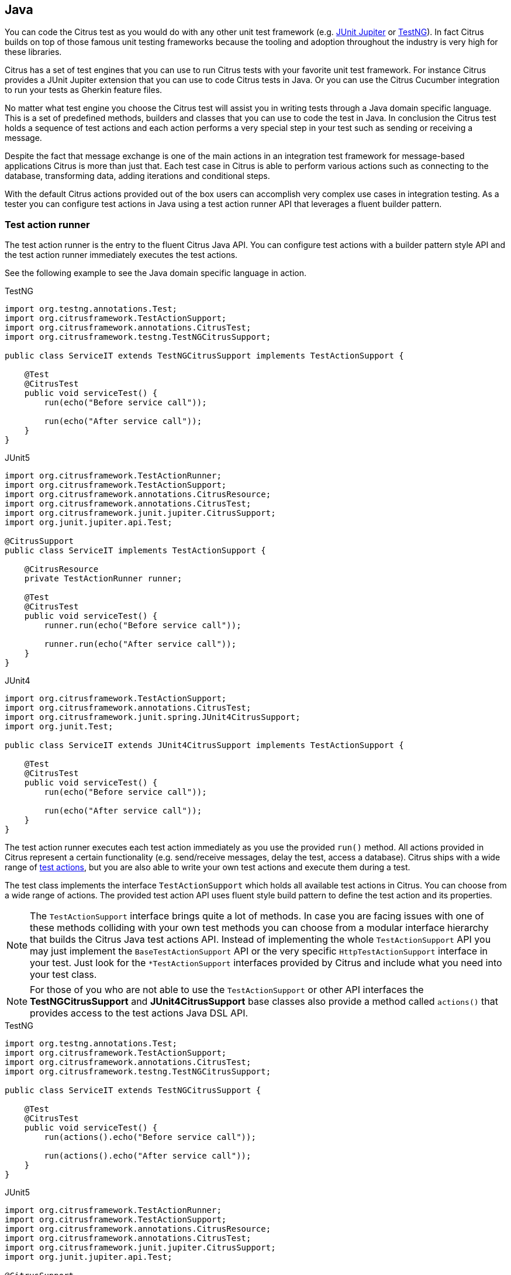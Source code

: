 [[run-java]]
== Java

You can code the Citrus test as you would do with any other unit test framework (e.g. link:#runtime-junit5[JUnit Jupiter] or link:#runtime-testng[TestNG]).
In fact Citrus builds on top of those famous unit testing frameworks because the tooling and adoption throughout the industry is very high for these libraries.

Citrus has a set of test engines that you can use to run Citrus tests with your favorite unit test framework.
For instance Citrus provides a JUnit Jupiter extension that you can use to code Citrus tests in Java.
Or you can use the Citrus Cucumber integration to run your tests as Gherkin feature files.

No matter what test engine you choose the Citrus test will assist you in writing tests through a Java domain specific language.
This is a set of predefined methods, builders and classes that you can use to code the test in Java.
In conclusion the Citrus test holds a sequence of test actions and each action performs a very special step in your test such as sending or receiving a message.

Despite the fact that message exchange is one of the main actions in an integration test framework for message-based applications
Citrus is more than just that. Each test case in Citrus is able to perform various actions such as connecting to the database,
transforming data, adding iterations and conditional steps.

With the default Citrus actions provided out of the box users can accomplish very complex use cases in integration testing.
As a tester you can configure test actions in Java using a test action runner API that leverages a fluent builder pattern.

[[java-test-runner]]
=== Test action runner

The test action runner is the entry to the fluent Citrus Java API.
You can configure test actions with a builder pattern style API and the test action runner immediately executes the test actions.

See the following example to see the Java domain specific language in action.

.TestNG
[source,java,role="primary"]
----
import org.testng.annotations.Test;
import org.citrusframework.TestActionSupport;
import org.citrusframework.annotations.CitrusTest;
import org.citrusframework.testng.TestNGCitrusSupport;

public class ServiceIT extends TestNGCitrusSupport implements TestActionSupport {

    @Test
    @CitrusTest
    public void serviceTest() {
        run(echo("Before service call"));

        run(echo("After service call"));
    }
}
----

.JUnit5
[source,java,role="secondary"]
----
import org.citrusframework.TestActionRunner;
import org.citrusframework.TestActionSupport;
import org.citrusframework.annotations.CitrusResource;
import org.citrusframework.annotations.CitrusTest;
import org.citrusframework.junit.jupiter.CitrusSupport;
import org.junit.jupiter.api.Test;

@CitrusSupport
public class ServiceIT implements TestActionSupport {

    @CitrusResource
    private TestActionRunner runner;

    @Test
    @CitrusTest
    public void serviceTest() {
        runner.run(echo("Before service call"));

        runner.run(echo("After service call"));
    }
}
----

.JUnit4
[source,java,role="secondary"]
----
import org.citrusframework.TestActionSupport;
import org.citrusframework.annotations.CitrusTest;
import org.citrusframework.junit.spring.JUnit4CitrusSupport;
import org.junit.Test;

public class ServiceIT extends JUnit4CitrusSupport implements TestActionSupport {

    @Test
    @CitrusTest
    public void serviceTest() {
        run(echo("Before service call"));

        run(echo("After service call"));
    }
}
----

The test action runner executes each test action immediately as you use the provided `run()` method. All actions provided in Citrus
represent a certain functionality (e.g. send/receive messages, delay the test, access a database). Citrus ships with a wide range of
link:#actions[test actions], but you are also able to write your own test actions and execute them during a test.

The test class implements the interface `TestActionSupport` which holds all available test actions in Citrus.
You can choose from a wide range of actions.
The provided test action API uses fluent style build pattern to define the test action and its properties.

NOTE: The `TestActionSupport` interface brings quite a lot of methods. In case you are facing issues with one of these methods colliding with your own test methods you can choose from a modular interface hierarchy that builds the Citrus Java test actions API. Instead of implementing the whole `TestActionSupport` API you may just implement the `BaseTestActionSupport` API or the very specific `HttpTestActionSupport` interface in your test. Just look for the `*TestActionSupport` interfaces provided by Citrus and include what you need into your test class.

NOTE: For those of you who are not able to use the `TestActionSupport` or other API interfaces the *TestNGCitrusSupport* and *JUnit4CitrusSupport* base classes also provide a method called `actions()` that provides access to the test actions Java DSL API.

.TestNG
[source,java,role="primary"]
----
import org.testng.annotations.Test;
import org.citrusframework.TestActionSupport;
import org.citrusframework.annotations.CitrusTest;
import org.citrusframework.testng.TestNGCitrusSupport;

public class ServiceIT extends TestNGCitrusSupport {

    @Test
    @CitrusTest
    public void serviceTest() {
        run(actions().echo("Before service call"));

        run(actions().echo("After service call"));
    }
}
----

.JUnit5
[source,java,role="secondary"]
----
import org.citrusframework.TestActionRunner;
import org.citrusframework.TestActionSupport;
import org.citrusframework.annotations.CitrusResource;
import org.citrusframework.annotations.CitrusTest;
import org.citrusframework.junit.jupiter.CitrusSupport;
import org.junit.jupiter.api.Test;

@CitrusSupport
public class ServiceIT {

    @CitrusResource
    private TestActionRunner runner;

    @Test
    @CitrusTest
    public void serviceTest() {
        runner.run(runner.actions()
            .echo("Before service call"));

        runner.run(runner.actions()
            .echo("After service call"));
    }
}
----

.JUnit4
[source,java,role="secondary"]
----
import org.citrusframework.TestActionSupport;
import org.citrusframework.annotations.CitrusTest;
import org.citrusframework.junit.spring.JUnit4CitrusSupport;
import org.junit.Test;

public class ServiceIT extends JUnit4CitrusSupport {

    @Test
    @CitrusTest
    public void serviceTest() {
        run(actions().echo("Before service call"));

        run(actions().echo("After service call"));
    }
}
----

By default, all actions run sequentially in the same order as they are defined in the test case. In case one single action fails
the whole test case is failing. Of course, you can leverage parallel action execution with the usage of link:#containers[test containers].

IMPORTANT: The *TestNGCitrusSupport* and *JUnit4CitrusSupport* base classes are not thread safe by default. This is simply
because the base class is holding state to the current test action runner instance in order to delegate method calls
to this instance. Parallel test execution is not available with this approach. Fortunately there is a way to support parallel
test execution through resource injection. Read more about this in link:#junit4-parallel[JUnit4] or link:#junit4-parallel[TestNG]
support.

[[java-test-runner-gherkin]]
=== Gherkin test action runner

The test action runner is also available as Gherkin style runner with `given()`, `when()`, `then()` methods. The Gherkin test action runner
follows the Behavior Driven Development concepts of structuring the test into the three parts: *Given* a certain context, *when* an event
occurs, *then* an outcome should be verified.

.TestNG
[source,java,role="primary"]
----
import org.testng.annotations.Test;
import org.citrusframework.TestActionSupport;
import org.citrusframework.annotations.CitrusTest;
import org.citrusframework.testng.TestNGCitrusSupport;

public class ServiceIT extends TestNGCitrusSupport implements TestActionSupport {

    @Test
    @CitrusTest
    public void serviceTest() {
        given(
            echo("Setup the context")
        );

        when(
            echo("Trigger the event")
        );

        then(
            echo("Verify the outcome")
        );
    }
}
----

.JUnit5
[source,java,role="secondary"]
----
import org.citrusframework.TestActionRunner;
import org.citrusframework.TestActionSupport;
import org.citrusframework.annotations.CitrusResource;
import org.citrusframework.annotations.CitrusTest;
import org.citrusframework.junit.jupiter.CitrusSupport;
import org.junit.jupiter.api.Test;

@CitrusSupport
public class ServiceIT implements TestActionSupport {

    @CitrusResource
    private TestActionRunner runner;

    @Test
    @CitrusTest
    public void serviceTest() {
        runner.given(
            echo("Setup the context")
        );

        runner.when(
            echo("Trigger the event")
        );

        runner.then(
            echo("Verify the outcome")
        );
    }
}
----

.JUnit4
[source,java,role="secondary"]
----
import org.citrusframework.TestActionSupport;
import org.citrusframework.annotations.CitrusTest;
import org.citrusframework.junit.spring.JUnit4CitrusSupport;
import org.junit.Test;

public class ServiceIT extends JUnit4CitrusSupport implements TestActionSupport {

    @Test
    @CitrusTest
    public void serviceTest() {
        given(
            echo("Setup the context")
        );

        when(
            echo("Trigger the event")
        );

        then(
            echo("Verify the outcome")
        );
    }
}
----

[[java-test-meta-information]]
=== Test meta information

The user is able to provide some additional information about the test case. The meta-info section at the very beginning of the
test case holds information like author, status or creation date.

.Test meta information
[source,java]
----
@CitrusTest
public void sampleTest() {
    description("This is a Test");
    author("Christoph");
    status(Status.FINAL);

    run(echo("Hello Citrus!"));
}
----

The status allows the following values:

* DRAFT
* READY_FOR_REVIEW
* DISABLED
* FINAL

This information gives the reader first impression about the test and is also used to generate test documentation. By default,
Citrus is able to generate test reports in HTML and Excel in order to list all tests with their metadata information and description.

NOTE: Tests with the status DISABLED will not be executed during a test suite run. So someone can just start adding planned
test cases that are not finished yet in status DRAFT. In case a test is not runnable yet because it is not finished, someone
may disable a test temporarily to avoid causing failures during a test run.

The test description should give a short introduction to the intended use case scenario that will be tested. The user should get
a short summary of what the test case is trying to verify.

[[java-test-finally]]
=== Finally block

Java developers might be familiar with the concept of try-catch-finally blocks. The *_finally_* section contains a list of
test actions that will be executed guaranteed at the very end of the test case even if errors did occur during the execution before.

This is the right place to tidy up things that were previously created by the test like cleaning up the database for instance.

.Finally block
[source,java]
----
@CitrusTest
public void sampleTest() {
    given(
        doFinally()
            .actions(echo("Do finally - regardless of any error before"))
    );

    echo("Hello Test Framework");
}
----

As an example imagine that you have prepared some data inside the database at the beginning of the test and you need to make
sure the data is cleaned up at the end of the test case.

.Finally block example
[source,java]
----
@CitrusTest
public void finallyBlockTest() {
    variable("orderId", "citrus:randomNumber(5)");
    variable("date", "citrus:currentDate('dd.MM.yyyy')");

    given(
        doFinally()
            .actions(sql(dataSource).statement("DELETE FROM ORDERS WHERE ORDER_ID='${orderId}'"))
    );

    when(
        sql(dataSource).statement("INSERT INTO ORDERS VALUES (${orderId}, 1, 1, '${date}')")
    );

    then(
        echo("ORDER creation time: citrus:currentDate('dd.MM.yyyy')")
    );
}
----

In the example the first action creates an entry in the database using an *_INSERT_* statement. To be sure that the entry
in the database is deleted after the test, the `finally` section contains the respective *_DELETE_* statement that is always
executed regardless the test case state (successful or failed).

NOTE: The `finally` section must be placed at the very beginning of the test. This is because the test action runner
is immediately executing each test action as it is called within the Java DSL methods. This is the only way the test case
can perform the final actions also in case of previous error.

A `finally` block placed at the very end of the test will not take action unless put in a traditional Java try-finally-block:

.Traditional try-finally block
[source,java]
----
@CitrusTest
public void finallyBlockTest() {
    variable("orderId", "citrus:randomNumber(5)");
    variable("date", "citrus:currentDate('dd.MM.yyyy')");

    try {
        when(
            sql(dataSource).statement("INSERT INTO ORDERS VALUES (${orderId}, 1, 1, '${date}')")
        );

        then(
            echo("ORDER creation time: citrus:currentDate('dd.MM.yyyy')")
        );
    } finally {
        then(
            sql(dataSource).statement("DELETE FROM ORDERS WHERE ORDER_ID='${orderId}'")
        );
    }
}
----

Using the traditional Java `try-finally` feels more natural no doubt. Please notice that the Citrus report and logging will
not account the traditional finally block actions then. Good news is whatever layout you choose the outcome is always the same.

The `finally` block is executed safely even in case some previous test action raises an error for some reason.

[[java-test-behaviors]]
=== Test behaviors

The concept of test behaviors is a good way to reuse test action blocks in the Java DSL. Test behaviors combine action
sequences to a logical unit. The behavior defines a set of test actions that can be applied multiple times to different
test cases.

The behavior is a separate Java DSL class with a single _apply_ method that configures the test actions. Test behaviors
follow this basic interface:

.Test behaviors
[source,java]
----
@FunctionalInterface
public interface TestBehavior {

    /**
     * Behavior building method.
     */
    void apply(TestActionRunner runner);

}
----

The behavior is provided with the test action runner and all actions in the behavior should run on that runner. Every time
the behavior is applied to a test the actions get executed accordingly.

.Test behaviors
[source,java]
----
public class FooBehavior implements TestBehavior {
    public void apply(TestActionRunner runner) {
        runner.run(createVariable("foo", "test"));

        runner.run(echo("fooBehavior"));
    }
}

public class BarBehavior implements TestBehavior {
    public void apply(TestActionRunner runner) {
        runner.run(createVariable("bar", "test"));

        runner.run(echo("barBehavior"));
    }
}
----

The listing above shows two test behaviors that add very specific test actions and test variables to the test case. As
you can see the test behavior is able to use the same Java DSL action methods and defines test variables and actions as
a normal test case would do. You can apply the behaviors multiple times in different tests:

[source,java]
----
@CitrusTest
public void behaviorTest() {
    run(apply(new FooBehavior()));

    run(echo("Successfully applied bar behavior"));

    run(apply(new BarBehavior()));

    run(echo("Successfully applied bar behavior"));
}
----

The behavior is applied to the test case by calling the *apply()* method. As a result the behavior is executed adding
its logic at this point of the test execution. The same behavior can now be called in multiple test cases so we have a reusable
set of test actions.

A behavior may use different variable names than the test and vice versa. No doubt the behavior will fail as soon as special
variables with respective values are not present. Unknown variables cause the behavior and the whole test to fail with errors.

So a good approach would be to harmonize variable usage across behaviors and test cases, so that templates and test cases
do use the same variable naming. The behavior automatically knows all variables in the test case and all test variables
created inside the behavior are visible to the test case after applying.

IMPORTANT: When a behavior changes variables this will automatically affect the variables in the whole test. So if you
change a variable value inside a behavior and the variable is defined inside the test case the changes will affect
the variable in a global test context. This means we have to be careful when executing a behavior several times in a test,
especially in combination with parallel containers (see link:#containers-parallel[containers-parallel]).

[[java-custom-actions]]
=== Run custom code

In general, you are able to mix Citrus Java DSL actions with custom Java code as you like.

.TestNG
[source,java,role="primary"]
----
import org.testng.annotations.Test;
import org.citrusframework.TestActionSupport;
import org.citrusframework.annotations.CitrusTest;
import org.citrusframework.testng.TestNGCitrusSupport;

public class ServiceIT extends TestNGCitrusSupport implements TestActionSupport {

    private MyService myService = new MyService();

    @Test
    @CitrusTest
    public void serviceTest() {
        run(echo("Before service call"));

        myService.doSomething("Now calling custom service");

        run(echo("After service call"));
    }
}
----

.JUnit5
[source,java,role="secondary"]
----
import org.citrusframework.TestActionRunner;
import org.citrusframework.TestActionSupport;
import org.citrusframework.annotations.CitrusResource;
import org.citrusframework.annotations.CitrusTest;
import org.citrusframework.junit.jupiter.CitrusSupport;
import org.junit.jupiter.api.Test;

@CitrusSupport
public class ServiceIT implements TestActionSupport {

    @CitrusResource
    private TestActionRunner runner;

    private MyService myService = new MyService();

    @Test
    @CitrusTest
    public void serviceTest() {
        runner.run(echo("Before service call"));

        myService.doSomething("Now calling custom service");

        runner.run(echo("After service call"));
    }
}
----

.JUnit4
[source,java,role="secondary"]
----
import org.citrusframework.TestActionSupport;
import org.citrusframework.annotations.CitrusTest;
import org.citrusframework.junit.spring.JUnit4CitrusSupport;
import org.junit.Test;

public class ServiceIT extends JUnit4CitrusSupport implements TestActionSupport {

    private MyService myService = new MyService();

    @Test
    @CitrusTest
    public void serviceTest() {
        run(echo("Before service call"));

        myService.doSomething("Now calling custom service");

        run(echo("After service call"));
    }
}
----

The test above uses a mix of Citrus test actions and custom service calls. The test logic will execute as expected. It is
recommended though to wrap custom code in a test action in order to have a consistent test reporting and failure management
in Citrus.

.TestNG
[source,java,role="primary"]
----
import org.testng.annotations.Test;
import org.citrusframework.TestActionSupport;
import org.citrusframework.annotations.CitrusTest;
import org.citrusframework.testng.TestNGCitrusSupport;

public class ServiceIT extends TestNGCitrusSupport implements TestActionSupport {

    private MyService myService = new MyService();

    @Test
    @CitrusTest
    public void serviceTest() {
        run(echo("Before service call"));

        run(
            action(context -> myService.doSomething("Now calling custom service"))
        );

        run(echo("After service call"));
    }
}
----

.JUnit5
[source,java,role="secondary"]
----
import org.citrusframework.TestActionRunner;
import org.citrusframework.TestActionSupport;
import org.citrusframework.annotations.CitrusResource;
import org.citrusframework.annotations.CitrusTest;
import org.citrusframework.junit.jupiter.CitrusSupport;
import org.junit.jupiter.api.Test;

@CitrusSupport
public class ServiceIT implements TestActionSupport {

    @CitrusResource
    private TestActionRunner runner;

    private MyService myService = new MyService();

    @Test
    @CitrusTest
    public void serviceTest() {
        runner.run(echo("Before service call"));

        runner.run(
            action(context -> myService.doSomething("Now calling custom service"))
        );

        runner.run(echo("After service call"));
    }
}
----

.JUnit4
[source,java,role="secondary"]
----
import org.citrusframework.TestActionSupport;
import org.citrusframework.annotations.CitrusTest;
import org.citrusframework.junit.spring.JUnit4CitrusSupport;
import org.junit.Test;

public class ServiceIT extends JUnit4CitrusSupport implements TestActionSupport {

    private MyService myService = new MyService();

    @Test
    @CitrusTest
    public void serviceTest() {
        run(echo("Before service call"));

        run(
            action(context -> myService.doSomething("Now calling custom service"))
        );

        run(echo("After service call"));
    }
}
----

The sample above wraps the call to the custom service `myService` in an abstract test action represented as Java lambda expression.
This way the service call becomes part of the Citrus test execution and failures are reported properly. Also you have access to the
current test context which holds the list of test variables as well as many other Citrus related test objects (e.g. message store).

This is why you should wrap custom code in a test action and run that code via the test action runner methods. You can also put your custom code in
a test action implementation and reference the logic from multiple tests.

[[java-bind-to-registry]]
=== Bind objects to registry

The Citrus context is a place where objects can register themselves in order to enable dependency injection and instance sharing
in multiple tests. Once you register the object in the context others can resolve the reference with its given name.

In a simple example the context can register a new endpoint that is injected in several tests.

You can access the Citrus context within the provided before/after methods on the test.

.Register endpoint in Citrus context
[source,java]
----
public class CitrusRegisterEndpoint_IT extends TestNGCitrusSupport implements TestActionSupport {

    @Override
    public void beforeSuite(CitrusContext context) {
        context.bind("foo", new FooEndpoint());
    }
}
----

With the CitrusContext you can bind objects to the registry. Each binding receives a name so others can resolve the instance
reference for injection.

.TestNG
[source,java,role="primary"]
----
import org.testng.annotations.Test;
import org.citrusframework.TestActionSupport;
import org.citrusframework.annotations.CitrusTest;
import org.citrusframework.testng.TestNGCitrusSupport;

public class ServiceIT extends TestNGCitrusSupport implements TestActionSupport {

    @CitrusEndpoint
    private FooEndpoint foo;

    @Test
    @CitrusTest
    public void serviceTest() {
        run(send(foo)
                .message()
                .body("Hello foo!"));

        run(receive(foo)
                .message()
                .body("Hello Citrus!"));
    }
}
----

.JUnit5
[source,java,role="secondary"]
----
import org.citrusframework.TestActionRunner;
import org.citrusframework.TestActionSupport;
import org.citrusframework.annotations.CitrusResource;
import org.citrusframework.annotations.CitrusTest;
import org.citrusframework.junit.jupiter.CitrusSupport;
import org.junit.jupiter.api.Test;

@CitrusSupport
public class ServiceIT implements TestActionSupport {

    @CitrusEndpoint
    private FooEndpoint foo;

    @CitrusResource
    private TestActionRunner runner;

    @Test
    @CitrusTest
    public void serviceTest() {
        runner.run(send(foo)
                .message()
                .body("Hello foo!"));

        runner.run(receive(foo)
                .message()
                .body("Hello Citrus!"));
    }
}
----

.JUnit4
[source,java,role="secondary"]
----
import org.citrusframework.TestActionSupport;
import org.citrusframework.annotations.CitrusTest;
import org.citrusframework.junit.spring.JUnit4CitrusSupport;
import org.junit.Test;

public class ServiceIT extends JUnit4CitrusSupport implements TestActionSupport {

    @CitrusEndpoint
    private FooEndpoint foo;

    @Test
    @CitrusTest
    public void serviceTest() {
        run(send(foo)
                .message()
                .body("Hello foo!"));

        run(receive(foo)
                .message()
                .body("Hello Citrus!"));
    }
}
----

The `@CitrusEndpoint` annotation injects the endpoint resolving the instance with the given name `foo`.
Test methods can use this endpoint in the following send and receive actions.

[[java-bind-to-registry-annotation]]
==== @BindToRegistry

An alternative to using the `bind()` method on the CitrusContext is to use the `@BindToRegistry` annotation.
Methods and fields annotated will automatically register in the CitrusContext registry.

.TestNG
[source,java,role="primary"]
----
import org.testng.annotations.Test;
import org.citrusframework.TestActionSupport;
import org.citrusframework.annotations.CitrusTest;
import org.citrusframework.testng.TestNGCitrusSupport;

public class ServiceIT extends TestNGCitrusSupport implements TestActionSupport {

    @CitrusFramework
    private Citrus citrus;

    @BindToRegistry(name = "fooQueue")
    private MessageQueue queue = new DefaultMessageQueue("fooQueue");

    @BindToRegistry
    public FooEndpoint foo() {
        return new FooEndpoint();
    }

    @Test
    @CitrusTest
    public void serviceTest() {
        // ...
    }
}
----

.JUnit5
[source,java,role="secondary"]
----
import org.citrusframework.TestActionRunner;
import org.citrusframework.TestActionSupport;
import org.citrusframework.annotations.CitrusResource;
import org.citrusframework.annotations.CitrusTest;
import org.citrusframework.junit.jupiter.CitrusSupport;
import org.junit.jupiter.api.Test;

@CitrusSupport
public class ServiceIT implements TestActionSupport {

    @CitrusResource
    private TestActionRunner runner;

    @CitrusFramework
    private Citrus citrus;

    @BindToRegistry(name = "fooQueue")
    private MessageQueue queue = new DefaultMessageQueue("fooQueue");

    @BindToRegistry
    public FooEndpoint foo() {
        return new FooEndpoint();
    }

    @Test
    @CitrusTest
    public void serviceTest() {
        // ...
    }
}
----

.JUnit4
[source,java,role="secondary"]
----
import org.citrusframework.TestActionSupport;
import org.citrusframework.annotations.CitrusTest;
import org.citrusframework.junit.spring.JUnit4CitrusSupport;
import org.junit.Test;

public class ServiceIT extends JUnit4CitrusSupport implements TestActionSupport {

    @CitrusFramework
    private Citrus citrus;

    @BindToRegistry(name = "fooQueue")
    private MessageQueue queue = new DefaultMessageQueue("fooQueue");

    @BindToRegistry
    public FooEndpoint foo() {
        return new FooEndpoint();
    }

    @Test
    @CitrusTest
    public void serviceTest() {
        // ...
    }
}
----

The annotation is able to specify an explicit binding name.
The annotation works with public methods and fields in tests.

[[java-configuration-class]]
==== Configuration classes

As an alternative to adding the registry binding configuration directly to the test you can load configuration classes.

Configuration classes are automatically loaded before a test suite run and all methods and fields are parsed for potential bindings.
You can use the environment settings `citrus.java.config` and/or `CITRUS_JAVA_CONFIG` to set a default configuration class.

.citrus-application.properties
[source,properties]
----
citrus.java.config=MyConfig.class
----

.MyConfig.class
[source,java]
----
public class MyConfig {

    @BindToRegistry(name = "fooQueue")
    private MessageQueue queue = new DefaultMessageQueue("fooQueue");

    @BindToRegistry
    public FooEndpoint foo() {
        return new FooEndpoint();
    }
}
----

[[java-configuration-class-annotation]]
==== @CitrusConfiguration

Each test is able to use the `@CitrusConfiguration` annotation to add registry bindings, too.

.TestNG
[source,java,role="primary"]
----
import org.citrusframework.TestActionSupport;
import org.citrusframework.annotations.CitrusConfiguration;
import org.citrusframework.annotations.CitrusTest;
import org.citrusframework.testng.TestNGCitrusSupport;
import org.testng.annotations.Test;

@CitrusConfiguration(classes = MyConfig.class)
public class ServiceIT extends TestNGCitrusSupport implements TestActionSupport {

    @CitrusEndpoint
    private FooEndpoint foo;

    @Test
    @CitrusTest
    public void serviceTest() {
        runner.run(send(foo)
                .message()
                .body("Hello foo!"));

        runner.run(receive(foo)
                .message()
                .body("Hello Citrus!"));
    }
}
----

.JUnit5
[source,java,role="secondary"]
----
import org.citrusframework.TestActionRunner;
import org.citrusframework.TestActionSupport;
import org.citrusframework.annotations.CitrusConfiguration;
import org.citrusframework.annotations.CitrusResource;
import org.citrusframework.annotations.CitrusTest;
import org.citrusframework.junit.jupiter.CitrusSupport;
import org.junit.jupiter.api.Test;

@CitrusSupport
@CitrusConfiguration(classes = MyConfig.class)
public class ServiceIT implements TestActionSupport {

    @CitrusResource
    private TestActionRunner runner;

    @CitrusEndpoint
    private FooEndpoint foo;

    @Test
    @CitrusTest
    public void serviceTest() {
        runner.run(send(foo)
                .message()
                .body("Hello foo!"));

        runner.run(receive(foo)
                .message()
                .body("Hello Citrus!"));
    }
}
----

.JUnit4
[source,java,role="secondary"]
----
import org.citrusframework.TestActionSupport;
import org.citrusframework.annotations.CitrusConfiguration;
import org.citrusframework.annotations.CitrusTest;
import org.citrusframework.junit.spring.JUnit4CitrusSupport;
import org.junit.Test;

@CitrusConfiguration(classes = MyConfig.class)
public class ServiceIT extends JUnit4CitrusSupport implements TestActionSupport {

    @CitrusEndpoint
    private FooEndpoint foo;

    @Test
    @CitrusTest
    public void serviceTest() {
        run(send(foo)
                .message()
                .body("Hello foo!"));

        run(receive(foo)
                .message()
                .body("Hello Citrus!"));
    }
}
----

The `@CitrusConfiguration` annotation is able to load configuration classes and bind all components to the registry for later usage.
The test can inject endpoints and other components using the `@CitrusEndpoint` and `@CitrusResource` annotation on fields.

[[java-resource-injection]]
=== Resource injection

Resource injection is a convenient mechanism to access Citrus internal objects such as TestRunner or TestContext instances. The following sections
deal with resource injection of different objects.

[[java-resource-injection-citrus]]
==== Inject Citrus framework

You can access the Citrus framework instance in order to access all components and functionalities. Just use the `@CitrusFramework`
annotation in your test class.

.TestNG
[source,java,role="primary"]
----
import org.citrusframework.TestActionSupport;
import org.citrusframework.annotations.CitrusTest;
import org.citrusframework.testng.TestNGCitrusSupport;
import org.testng.annotations.Test;

public class ServiceIT extends TestNGCitrusSupport implements TestActionSupport {

    @CitrusFramework
    private Citrus citrus;

    @Test
    @CitrusTest
    public void serviceTest() {
        citrus.getCitrusContext().getMessageListeners().addMessageListener(new MyListener());
    }
}
----

.JUnit5
[source,java,role="secondary"]
----
import org.citrusframework.TestActionRunner;
import org.citrusframework.TestActionSupport;
import org.citrusframework.annotations.CitrusResource;
import org.citrusframework.annotations.CitrusTest;
import org.citrusframework.junit.jupiter.CitrusSupport;
import org.junit.jupiter.api.Test;

@CitrusSupport
public class ServiceIT implements TestActionSupport {

    @CitrusResource
    private TestActionRunner runner;

    @CitrusFramework
    private Citrus citrus;

    @Test
    @CitrusTest
    public void serviceTest() {
        citrus.getCitrusContext().getMessageListeners().addMessageListener(new MyListener());
    }
}
----

.JUnit4
[source,java,role="secondary"]
----
import org.citrusframework.TestActionSupport;
import org.citrusframework.annotations.CitrusTest;
import org.citrusframework.junit.spring.JUnit4CitrusSupport;
import org.junit.Test;

public class ServiceIT extends JUnit4CitrusSupport implements TestActionSupport {

    @CitrusFramework
    private Citrus citrus;

    @Test
    @CitrusTest
    public void serviceTest() {
        citrus.getCitrusContext().getMessageListeners().addMessageListener(new MyListener());
    }
}
----

The framework instance provides access to the Citrus context which is a central registry for all components. The example above adds
a new message listener.

IMPORTANT: The Citrus context is a shared component. Components added will perform with all further tests and changes made
affect all tests.

[[java-resource-injection-runner]]
==== Test action runner injection

The test action runner is the entry to the fluent Java API. You can inject the runner as a method parameter.

.TestNG
[source,java,role="primary"]
----
import org.citrusframework.TestActionSupport;
import org.citrusframework.TestCaseRunner;
import org.citrusframework.annotations.CitrusTest;
import org.citrusframework.testng.TestNGCitrusSupport;
import org.testng.annotations.Optional;
import org.testng.annotations.Test;

public class ServiceIT extends TestNGCitrusSupport implements TestActionSupport {

    @Test
    @CitrusTest
    public void serviceTest(@Optional @CitrusResource TestCaseRunner runner) {
        runner.run(
            createVariable("random", "citrus:randomNumber(10)")
        );

        runner.run(
            echo("The random number is: ${random}")
        );
    }
}
----

.JUnit5
[source,java,role="secondary"]
----
import org.citrusframework.TestActionSupport;
import org.citrusframework.TestCaseRunner;
import org.citrusframework.annotations.CitrusResource;
import org.citrusframework.annotations.CitrusTest;
import org.citrusframework.junit.jupiter.CitrusSupport;
import org.junit.jupiter.api.Test;

@CitrusSupport
public class ServiceIT implements TestActionSupport {

    @Test
    @CitrusTest
    public void serviceTest(@CitrusResource TestCaseRunner runner) {
        runner.run(
            createVariable("random", "citrus:randomNumber(10)")
        );

        runner.run(
            echo("The random number is: ${random}")
        );
    }
}
----

.JUnit4
[source,java,role="secondary"]
----
import org.citrusframework.TestActionSupport;
import org.citrusframework.TestCaseRunner;
import org.citrusframework.annotations.CitrusResource;
import org.citrusframework.annotations.CitrusTest;
import org.citrusframework.junit.spring.JUnit4CitrusSupport;
import org.junit.Test;

public class ServiceIT extends JUnit4CitrusSupport implements TestActionSupport {

    @Test
    @CitrusTest
    public void serviceTest(@CitrusResource TestCaseRunner runner) {
        runner.run(
            createVariable("random", "citrus:randomNumber(10)")
        );

        runner.run(
            echo("The random number is: ${random}")
        );
    }
}
----

The parameter requires the `@CitrusResource` annotations in order to mark the parameter for Citrus resource injection.

Now each method uses its own runner instance which makes sure that parallel test execution can take place without having
the risk of side effects on other tests running at the same time.

[[java-resource-injection-test-context]]
==== Test context injection

The Citrus test context combines a set of central objects and functionalities that a test is able to make use of. The test context
holds all variables and is able to resolve functions and validation matchers.

In general a tester will not have to explicitly access the test context because the framework is working with it behind the scenes.
In terms of advanced operations and customizations accessing the test context may be a good idea though.

Each test action implementation has access to the test context as it is provided to the execution method in the interface:

.Test action interface
[source,java]
----
@FunctionalInterface
public interface TestAction {
    /**
     * Main execution method doing all work
     * @param context
     */
    void execute(TestContext context);
}
----

In addition to that Citrus provides a resource injection mechanism that allows to access the current test context in a test class or test method.

.TestNG
[source,java,role="primary"]
----
import org.citrusframework.TestActionSupport;
import org.citrusframework.TestCaseRunner;
import org.citrusframework.annotations.CitrusTest;
import org.citrusframework.testng.TestNGCitrusSupport;
import org.testng.annotations.Optional;
import org.testng.annotations.Test;

public class ServiceIT extends TestNGCitrusSupport implements TestActionSupport {

    @Test
    @CitrusTest
    public void serviceTest(@Optional @CitrusResource TestCaseRunner runner,
                            @Optional @CitrusResource TestContext context) {
        context.setVariable("myVariable", "some value");

        runner.run(echo("${myVariable}"));
    }
}
----

.JUnit5
[source,java,role="secondary"]
----
import org.citrusframework.TestActionSupport;
import org.citrusframework.TestCaseRunner;
import org.citrusframework.annotations.CitrusResource;
import org.citrusframework.annotations.CitrusTest;
import org.citrusframework.junit.jupiter.CitrusSupport;
import org.junit.jupiter.api.Test;

@CitrusSupport
public class ServiceIT implements TestActionSupport {

    @Test
    @CitrusTest
    public void serviceTest(@CitrusResource TestCaseRunner runner,
                            @CitrusResource TestContext context) {
        context.setVariable("myVariable", "some value");

        runner.run(echo("${myVariable}"));
    }
}
----

.JUnit4
[source,java,role="secondary"]
----
import org.citrusframework.TestActionSupport;
import org.citrusframework.TestCaseRunner;
import org.citrusframework.annotations.CitrusResource;
import org.citrusframework.annotations.CitrusTest;
import org.citrusframework.junit.spring.JUnit4CitrusSupport;
import org.junit.Test;

public class ServiceIT extends JUnit4CitrusSupport implements TestActionSupport {

    @Test
    @CitrusTest
    public void serviceTest(@CitrusResource TestCaseRunner runner,
                            @CitrusResource TestContext context) {
        context.setVariable("myVariable", "some value");

        runner.run(echo("${myVariable}"));
    }
}
----

As you can see the test method defines a parameter of type *org.citrusframework.context.TestContext*. The annotation *@CitrusResource*
tells Citrus to inject this parameter with the according instance of the context for this test.

Now you have access to the context and all its capabilities such as variable management. As an alternative you can inject
the test context as a class member variable.

[[java-resource-injection-endpoint]]
==== Endpoint injection

Endpoints play a significant role when sending/receiving messages over various transports. An endpoint defines how to connect
to a message transport (e.g. Http endpoint URL, JMS message broker connection, Kafka connection and topic selection).

Endpoints can live inside the Citrus context (e.g. in Spring application context) or you can inject the endpoint into the test class
with given configuration.

.TestNG
[source,java,role="primary"]
----
import org.citrusframework.TestActionSupport;
import org.citrusframework.TestCaseRunner;
import org.citrusframework.annotations.CitrusTest;
import org.citrusframework.testng.TestNGCitrusSupport;
import org.testng.annotations.Optional;
import org.testng.annotations.Test;

public class ServiceIT extends TestNGCitrusSupport implements TestActionSupport {

    @CitrusEndpoint
    @DirectEndpointConfig(queueName = "FOO.test.queue")
    private Endpoint directEndpoint;

    @Test
    @CitrusTest
    public void serviceTest(@Optional @CitrusResource TestCaseRunner runner) {
        runner.run(send(directEndpoint)
                .message()
                    .type(MessageType.PLAINTEXT)
                    .body("Hello!"));

        runner.run(receive(directEndpoint)
                .message()
                    .type(MessageType.PLAINTEXT)
                    .body("Hello!"));
    }
}
----

.JUnit5
[source,java,role="secondary"]
----
import org.citrusframework.TestActionSupport;
import org.citrusframework.TestCaseRunner;
import org.citrusframework.annotations.CitrusResource;
import org.citrusframework.annotations.CitrusTest;
import org.citrusframework.junit.jupiter.CitrusSupport;
import org.junit.jupiter.api.Test;

@CitrusSupport
public class ServiceIT implements TestActionSupport {

    @CitrusEndpoint
    @DirectEndpointConfig(queueName = "FOO.test.queue")
    private Endpoint directEndpoint;

    @Test
    @CitrusTest
    public void serviceTest(@CitrusResource TestCaseRunner runner) {
        runner.run(send(directEndpoint)
                .message()
                    .type(MessageType.PLAINTEXT)
                    .body("Hello!"));

        runner.run(receive(directEndpoint)
                .message()
                    .type(MessageType.PLAINTEXT)
                    .body("Hello!"));
    }
}
----

.JUnit4
[source,java,role="secondary"]
----
import org.citrusframework.TestActionSupport;
import org.citrusframework.TestCaseRunner;
import org.citrusframework.annotations.CitrusResource;
import org.citrusframework.annotations.CitrusTest;
import org.citrusframework.junit.spring.JUnit4CitrusSupport;
import org.junit.Test;

public class ServiceIT extends JUnit4CitrusSupport implements TestActionSupport {

    @CitrusEndpoint
    @DirectEndpointConfig(queueName = "FOO.test.queue")
    private Endpoint directEndpoint;

    @Test
    @CitrusTest
    public void serviceTest() {
        run(send(directEndpoint)
                .message()
                    .type(MessageType.PLAINTEXT)
                    .body("Hello!"));

        run(receive(directEndpoint)
                .message()
                    .type(MessageType.PLAINTEXT)
                    .body("Hello!"));
    }
}
----

The sample above creates a new endpoint as a direct in-memory channel endpoint. Citrus reads the `@CitrusEndpoint` annotation and
adds the configuration as given in the `@DirectEndpointConfig` annotation. This way you can create and inject endpoints directly to
your test.

TIP: Citrus also supports the Spring framework as a central bean registry. You can add endpoints as Spring beans and use the
`@Autowired` annotation to inject the endpoint in your test.
